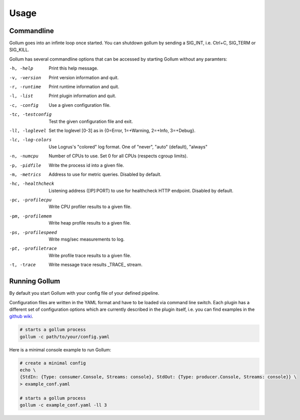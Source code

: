 Usage
==================================

Commandline
--------------

Gollum goes into an infinte loop once started.
You can shutdown gollum by sending a SIG_INT, i.e. Ctrl+C, SIG_TERM or SIG_KILL.

Gollum has several commandline options that can be accessed by starting Gollum without any paramters:

-h, -help           Print this help message.
-v, -version        Print version information and quit.
-r, -runtime        Print runtime information and quit.
-l, -list           Print plugin information and quit.
-c, -config         Use a given configuration file.
-tc, -testconfig    Test the given configuration file and exit.
-ll, -loglevel      Set the loglevel [0-3] as in {0=Error, 1=+Warning, 2=+Info, 3=+Debug}.
-lc, -log-colors    Use Logrus's "colored" log format. One of "never", "auto" (default), "always"
-n, -numcpu         Number of CPUs to use. Set 0 for all CPUs (respects cgroup limits).
-p, -pidfile        Write the process id into a given file.
-m, -metrics        Address to use for metric queries. Disabled by default.
-hc, -healthcheck   Listening address ([IP]:PORT) to use for healthcheck HTTP endpoint. Disabled by default.
-pc, -profilecpu    Write CPU profiler results to a given file.
-pm, -profilemem    Write heap profile results to a given file.
-ps, -profilespeed  Write msg/sec measurements to log.
-pt, -profiletrace 	Write profile trace results to a given file.
-t, -trace          Write message trace results _TRACE_ stream.


Running Gollum
--------------

By default you start Gollum with your config file of your defined pipeline.

Configuration files are written in the YAML format and have to be loaded via command line switch.
Each plugin has a different set of configuration options which are currently described in the plugin itself, i.e. you can find examples in the `github wiki`_.

.. _github wiki: https://github.com/trivago/gollum/wiki

.. code-block:: bash

    # starts a gollum process
    gollum -c path/to/your/config.yaml


Here is a minimal console example to run Gollum:

.. code-block:: bash

    # create a minimal config
    echo \
    {StdIn: {Type: consumer.Console, Streams: console}, StdOut: {Type: producer.Console, Streams: console}} \
    > example_conf.yaml

    # starts a gollum process
    gollum -c example_conf.yaml -ll 3